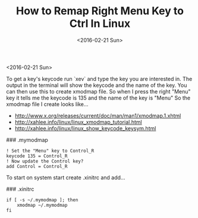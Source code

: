 #+TITLE: How to Remap Right Menu Key to Ctrl In Linux
#+DATE: <2016-02-21 Sun>
#+HTML_HEAD: <link rel="stylesheet" type="text/css" href="../css/notes.css" />

<2016-02-21 Sun>

To get a key's keycode run `xev` and type the key you are interested in.  The output in the terminal will show the keycode and the name of the key.
You can then use this to create xmodmap file. So when I press the right "Menu" key it tells me the keycode is 135 and the name of the key is "Menu" So the xmodmap file I create looks like...

- http://www.x.org/releases/current/doc/man/man1/xmodmap.1.xhtml
- http://xahlee.info/linux/linux_xmodmap_tutorial.html
- http://xahlee.info/linux/linux_show_keycode_keysym.html

### .mymodmap
#+BEGIN_EXAMPLE
! Set the "Menu" key to Control_R
keycode 135 = Control_R
! Now update the Control key?
add Control = Control_R
#+END_EXAMPLE

To start on system start create .xinitrc and add...

### .xinitrc 
#+BEGIN_EXAMPLE
if [ -s ~/.mymodmap ]; then
    xmodmap ~/.mymodmap
fi
#+END_EXAMPLE


